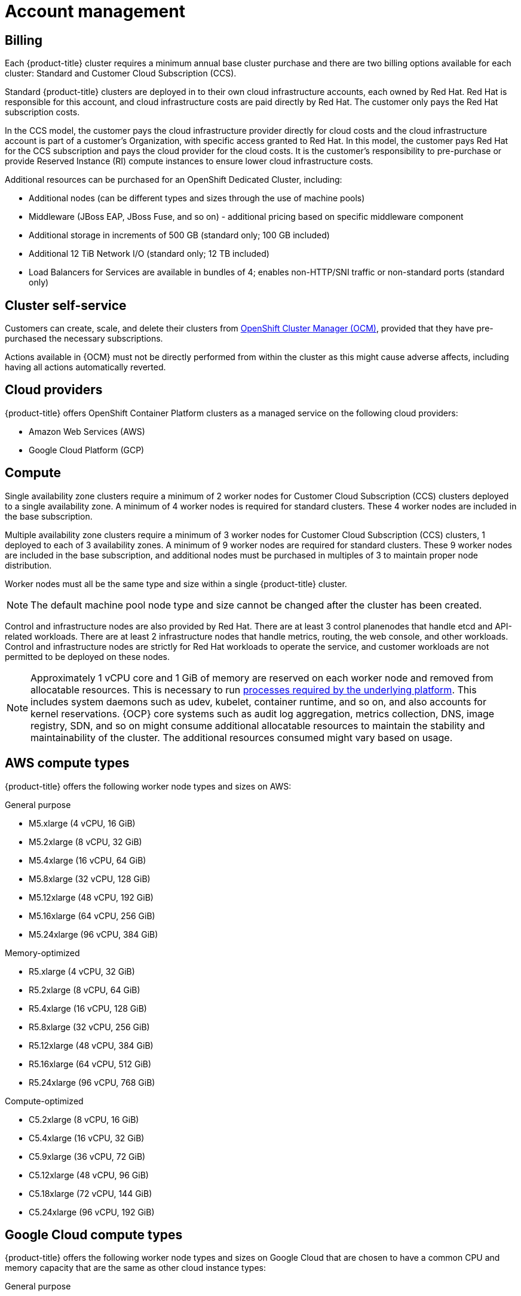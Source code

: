 
// Module included in the following assemblies:
//
// * assemblies/osd-service-definition.adoc

[id="sdpolicy-account-management_{context}"]
= Account management

[id="billing_{context}"]
== Billing
Each {product-title} cluster requires a minimum annual base cluster purchase and there are two billing options available for each cluster: Standard and Customer Cloud Subscription (CCS).

Standard {product-title} clusters are deployed in to their own cloud infrastructure accounts, each owned by Red Hat. Red Hat is responsible for this account, and cloud infrastructure costs are paid directly by Red Hat. The customer only pays the Red Hat subscription costs.

In the CCS model, the customer pays the cloud infrastructure provider directly for cloud costs and the cloud infrastructure account is part of a customer’s Organization, with specific access granted to Red Hat. In this model, the customer pays Red Hat for the CCS subscription and pays the cloud provider for the cloud costs. It is the customer's responsibility to pre-purchase or provide Reserved Instance (RI) compute instances to ensure lower cloud infrastructure costs.

Additional resources can be purchased for an OpenShift Dedicated Cluster, including:

* Additional nodes (can be different types and sizes through the use of machine pools)
* Middleware (JBoss EAP, JBoss Fuse, and so on) - additional pricing based on specific middleware component
* Additional storage in increments of 500 GB (standard only; 100 GB included)
* Additional 12 TiB Network I/O (standard only; 12 TB included)
* Load Balancers for Services are available in bundles of 4; enables non-HTTP/SNI traffic or non-standard ports (standard only)

[id="cluster-self-service_{context}"]
== Cluster self-service

Customers can create, scale, and delete their clusters from link:https://cloud.redhat.com/openshift[OpenShift Cluster Manager (OCM)], provided that they have pre-purchased the necessary subscriptions.

Actions available in {OCM} must not be directly performed from within the cluster as this might cause adverse affects, including having all actions automatically reverted.

[id="cloud-providers_{context}"]
== Cloud providers

{product-title} offers OpenShift Container Platform clusters as a managed service on the following cloud providers:

* Amazon Web Services (AWS)
* Google Cloud Platform (GCP)

[id="compute_{context}"]
== Compute

Single availability zone clusters require a minimum of 2 worker nodes for Customer Cloud Subscription (CCS) clusters deployed to a single availability zone. A minimum of 4 worker nodes is required for standard clusters. These 4 worker nodes are included in the base subscription.

Multiple availability zone clusters require a minimum of 3 worker nodes for Customer Cloud Subscription (CCS) clusters, 1 deployed to each of 3 availability zones. A minimum of 9 worker nodes are required for standard clusters. These 9 worker nodes are included in the base subscription, and additional nodes must be purchased in multiples of 3 to maintain proper node distribution.

Worker nodes must all be the same type and size within a single {product-title} cluster.

[NOTE]
====
The default machine pool node type and size cannot be changed after the cluster has been created.
====

Control and infrastructure nodes are also provided by Red Hat. There are at least 3 control planenodes that handle etcd and API-related workloads. There are at least 2 infrastructure nodes that handle metrics, routing, the web console, and other workloads. Control and infrastructure nodes are strictly for Red Hat workloads to operate the service, and customer workloads are not permitted to be deployed on these nodes.

[NOTE]
====
Approximately 1 vCPU core and 1 GiB of memory are reserved on each worker node and removed from allocatable resources. This is necessary to run link:https://kubernetes.io/docs/tasks/administer-cluster/reserve-compute-resources/#system-reserved[processes required by the underlying platform]. This includes system daemons such as udev, kubelet, container runtime, and so on, and also accounts for kernel reservations. {OCP} core systems such as audit log aggregation, metrics collection, DNS, image registry, SDN, and so on might consume additional allocatable resources to maintain the stability and maintainability of the cluster. The additional resources consumed might vary based on usage.
====

[id="aws-compute-types_{context}"]
== AWS compute types

{product-title} offers the following worker node types and sizes on AWS:

.General purpose

* M5.xlarge (4 vCPU, 16 GiB)
* M5.2xlarge (8 vCPU, 32 GiB)
* M5.4xlarge (16 vCPU, 64 GiB)
* M5.8xlarge (32 vCPU, 128 GiB)
* M5.12xlarge (48 vCPU, 192 GiB)
* M5.16xlarge (64 vCPU, 256 GiB)
* M5.24xlarge (96 vCPU, 384 GiB)

.Memory-optimized

* R5.xlarge (4 vCPU, 32 GiB)
* R5.2xlarge (8 vCPU, 64 GiB)
* R5.4xlarge (16 vCPU, 128 GiB)
* R5.8xlarge (32 vCPU, 256 GiB)
* R5.12xlarge (48 vCPU, 384 GiB)
* R5.16xlarge (64 vCPU, 512 GiB)
* R5.24xlarge (96 vCPU, 768 GiB)

.Compute-optimized

* C5.2xlarge (8 vCPU, 16 GiB)
* C5.4xlarge (16 vCPU, 32 GiB)
* C5.9xlarge (36 vCPU, 72 GiB)
* C5.12xlarge (48 vCPU, 96 GiB)
* C5.18xlarge (72 vCPU, 144 GiB)
* C5.24xlarge (96 vCPU, 192 GiB)

[id="gcp-compute-types_{context}"]
== Google Cloud compute types

{product-title} offers the following worker node types and sizes on Google Cloud that are chosen to have a common CPU and memory capacity that are the same as other cloud instance types:

.General purpose

* custom-4-16384 (4 vCPU, 16 GiB)
* custom-8-32768 (8 vCPU, 32 GiB)
* custom-16-65536 (16 vCPU, 64 GiB)
* custom-32-131072 (32 vCPU, 128 GiB)
* custom-48-196608 (48 vCPU, 192 GiB)
* custom-64-262144 (64 vCPU, 256 GiB)
* custom-96-393216 (96 vCPU, 384 GiB)

.Memory-optimized

* custom-4-32768-ext (4 vCPU, 32 GiB)
* custom-8-65536-ext (8 vCPU, 64 GiB)
* custom-16-131072-ext (16 vCPU, 128 GiB)
* custom-32-262144 (32 vCPU, 256 GiB)
* custom-48-393216 (48 vCPU, 384 GiB)
* custom-64-524288 (64 vCPU, 512 GiB)
* custom-96-786432 (96 vCPU, 768 GiB)

.Compute-optimized

* custom-8-16384 (8 vCPU, 16 GiB)
* custom-16-32768 (16 vCPU, 32 GiB)
* custom-36-73728 (36 vCPU, 72 GiB)
* custom-48-98304 (48 vCPU, 96 GiB)
* custom-72-147456 (72 vCPU, 144 GiB)
* custom-96-196608 (96 vCPU, 192 GiB)


[id="regions-availability-zones_{context}"]
== Regions and availability zones
The following AWS regions are supported by {OCP} 4 and are supported for {product-title}:

* af-south-1 (Cape Town, AWS opt-in required)
* ap-east-1 (Hong Kong, AWS opt-in required)
* ap-northeast-1 (Tokyo)
* ap-northeast-2 (Seoul)
* ap-northeast-3 (Osaka)
* ap-south-1 (Mumbai)
* ap-southeast-1 (Singapore)
* ap-southeast-2 (Sydney)
* ca-central-1 (Central Canada)
* eu-central-1 (Frankfurt)
* eu-north-1 (Stockholm)
* eu-south-1 (Milan, AWS opt-in required)
* eu-west-1 (Ireland)
* eu-west-2 (London)
* eu-west-3 (Paris)
* me-south-1 (Bahrain, AWS opt-in required)
* sa-east-1 (São Paulo)
* us-east-1 (N. Virginia)
* us-east-2 (Ohio)
* us-west-1 (N. California)
* us-west-2 (Oregon)

The following Google Cloud regions are currently supported:

* asia-east1, Changhua County, Taiwan
* asia-east2, Hong Kong
* asia-northeast1, Tokyo, Japan
* asia-northeast2, Osaka, Japan
* asia-northeast3, Seoul, Korea
* asia-south1, Mumbai, India
* asia-southeast1, Jurong West, Singapore
* asia-southeast2, Jakarta, Indonesia
* europe-north1, Hamina, Finland
* europe-west1, St. Ghislain, Belgium
* europe-west2, London, England, UK
* europe-west3, Frankfurt, Germany
* europe-west4, Eemshaven, Netherlands
* europe-west6, Zürich, Switzerland
* northamerica-northeast1, Montréal, Québec, Canada
* southamerica-east1, Osasco (São Paulo), Brazil
* us-central1, Council Bluffs, Iowa, USA
* us-east1, Moncks Corner, South Carolina, USA
* us-east4, Ashburn, Northern Virginia, USA
* us-west1, The Dalles, Oregon, USA
* us-west2, Los Angeles, California, USA
* us-west3, Salt Lake City, Utah, USA
* us-west4, Las Vegas, Nevada, USA

Multi-AZ clusters can only be deployed in regions with at least 3 availability zones (see link:https://aws.amazon.com/about-aws/global-infrastructure/regions_az/[AWS] and link:https://cloud.google.com/compute/docs/regions-zones[Google Cloud]).

Each new {product-title} cluster is installed within a dedicated Virtual Private Cloud (VPC) in a single Region, with the option to deploy into a single Availability Zone (Single-AZ) or across multiple Availability Zones (Multi-AZ). This provides cluster-level network and resource isolation, and enables cloud-provider VPC settings, such as VPN connections and VPC Peering. Persistent volumes are backed by cloud block storage and are specific to the availability zone in which they are provisioned. Persistent volumes do not bind to a volume until the associated pod resource is assigned into a specific availability zone in order to prevent unschedulable pods. Availability zone-specific resources are only usable by resources in the same availability zone.

[WARNING]
====
The region and the choice of single or multi availability zone cannot be changed once a cluster has been deployed.
====

[id="sla_{context}"]
== Service level agreement (SLA)
Any SLAs for the service itself are defined in Appendix 4 of the link:https://www.redhat.com/en/about/agreements[Red Hat Enterprise Agreement Appendix 4 (Online Subscription Services)].

[id="limited-support_{context}"]
== Limited support status

You must not remove or replace any native {product-title} components or any other component installed and managed by Red Hat. If using cluster administration rights, Red Hat is not responsible for any actions taken by you or any of your authorized users, including actions that might affect infrastructure services, service availability, and data loss.

If any actions that affect infrastructure services, service availability, or data loss are detected, Red Hat will notify the customer of such and request either that the action be reverted or to create a support case to work with Red Hat to remedy any issues.

[id="support_{context}"]
== Support
{product-title} includes Red Hat Premium Support, which can be accessed by using the link:https://access.redhat.com/support?extIdCarryOver=true&sc_cid=701f2000001Css5AAC[Red Hat Customer Portal].

See the link:https://access.redhat.com/support/offerings/production/soc[Scope of Coverage Page] for link:https://access.redhat.com/support/offerings/production/scope_moredetail[more details] on what is covered with included support for {product-title}.

See {product-title} link:https://access.redhat.com/support/offerings/openshift/sla?extIdCarryOver=true&sc_cid=701f2000001Css5AAC[SLAs] for support response times.

